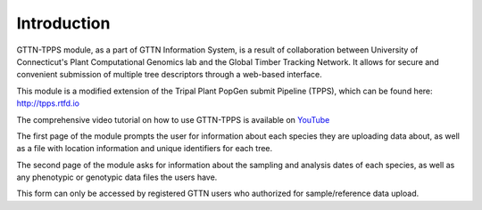 Introduction
============

GTTN-TPPS module, as a part of GTTN Information System, is a result of collaboration between University of Connecticut's Plant Computational Genomics lab and the Global Timber Tracking Network. It allows for secure and convenient submission of multiple tree descriptors through a web-based interface.

This module is a modified extension of the Tripal Plant PopGen submit Pipeline (TPPS), which can be found here: http://tpps.rtfd.io

The comprehensive video tutorial on how to use GTTN-TPPS is available on YouTube_

The first page of the module prompts the user for information about each species they are uploading data about, as well as a file with location information and unique identifiers for each tree.

The second page of the module asks for information about the sampling and analysis dates of each species, as well as any phenotypic or genotypic data files the users have.

This form can only be accessed by registered GTTN users who authorized for sample/reference data upload.

.. _YouTube: https://www.youtube.com/watch?v=qLO1Bm8QUK4